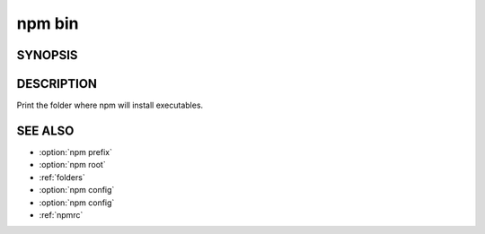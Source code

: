 npm bin
============================================================================================

SYNOPSIS
-------------------

.. program:: npm

.. option:: bin

   Display npm bin folder

   .. code-block::

      npm bin [-g|--global]

DESCRIPTION
-------------------

Print the folder where npm will install executables.

SEE ALSO
-------------------

- :option:`npm prefix`
- :option:`npm root`
- :ref:`folders`
- :option:`npm config`
- :option:`npm config`
- :ref:`npmrc`
